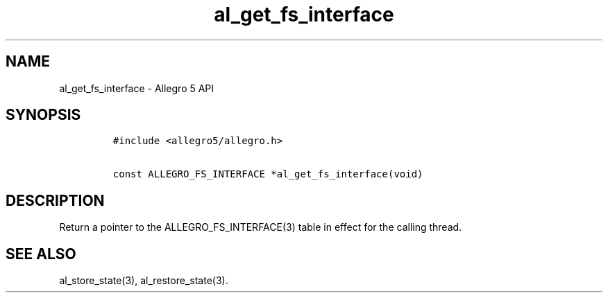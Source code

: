 .\" Automatically generated by Pandoc 3.1.3
.\"
.\" Define V font for inline verbatim, using C font in formats
.\" that render this, and otherwise B font.
.ie "\f[CB]x\f[]"x" \{\
. ftr V B
. ftr VI BI
. ftr VB B
. ftr VBI BI
.\}
.el \{\
. ftr V CR
. ftr VI CI
. ftr VB CB
. ftr VBI CBI
.\}
.TH "al_get_fs_interface" "3" "" "Allegro reference manual" ""
.hy
.SH NAME
.PP
al_get_fs_interface - Allegro 5 API
.SH SYNOPSIS
.IP
.nf
\f[C]
#include <allegro5/allegro.h>

const ALLEGRO_FS_INTERFACE *al_get_fs_interface(void)
\f[R]
.fi
.SH DESCRIPTION
.PP
Return a pointer to the ALLEGRO_FS_INTERFACE(3) table in effect for the
calling thread.
.SH SEE ALSO
.PP
al_store_state(3), al_restore_state(3).
